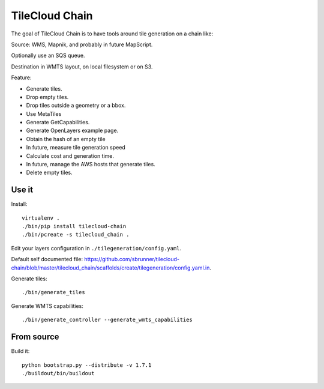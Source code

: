 TileCloud Chain
===============

The goal of TileCloud Chain is to have tools around tile generation on a chain like:

Source: WMS, Mapnik, and probably in future MapScript.

Optionally use an SQS queue.

Destination in WMTS layout, on local filesystem or on S3.

Feature:

- Generate tiles.
- Drop empty tiles.
- Drop tiles outside a geometry or a bbox.
- Use MetaTiles
- Generate GetCapabilities.
- Generate OpenLayers example page.
- Obtain the hash of an empty tile
- In future, measure tile generation speed
- Calculate cost and generation time.
- In future, manage the AWS hosts that generate tiles.
- Delete empty tiles.

Use it
------

Install::

    virtualenv .
    ./bin/pip install tilecloud-chain
    ./bin/pcreate -s tilecloud_chain .

Edit your layers configuration in ``./tilegeneration/config.yaml``.

Default self documented file: https://github.com/sbrunner/tilecloud-chain/blob/master/tilecloud_chain/scaffolds/create/tilegeneration/config.yaml.in.

Generate tiles::

    ./bin/generate_tiles

Generate WMTS capabilities::

    ./bin/generate_controller --generate_wmts_capabilities


From source
-----------

Build it::

    python bootstrap.py --distribute -v 1.7.1
    ./buildout/bin/buildout
